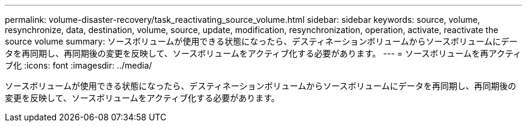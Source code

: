 ---
permalink: volume-disaster-recovery/task_reactivating_source_volume.html 
sidebar: sidebar 
keywords: source, volume, resynchronize, data, destination, volume, source, update, modification, resynchronization, operation, activate, reactivate the source volume 
summary: ソースボリュームが使用できる状態になったら、デスティネーションボリュームからソースボリュームにデータを再同期し、再同期後の変更を反映して、ソースボリュームをアクティブ化する必要があります。 
---
= ソースボリュームを再アクティブ化
:icons: font
:imagesdir: ../media/


[role="lead"]
ソースボリュームが使用できる状態になったら、デスティネーションボリュームからソースボリュームにデータを再同期し、再同期後の変更を反映して、ソースボリュームをアクティブ化する必要があります。
